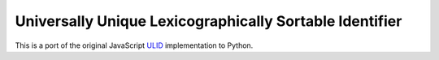 Universally Unique Lexicographically Sortable Identifier
========================================================

This is a port of the original JavaScript ULID_ implementation to Python.


.. _ULID: https://github.com/alizain/ulid
